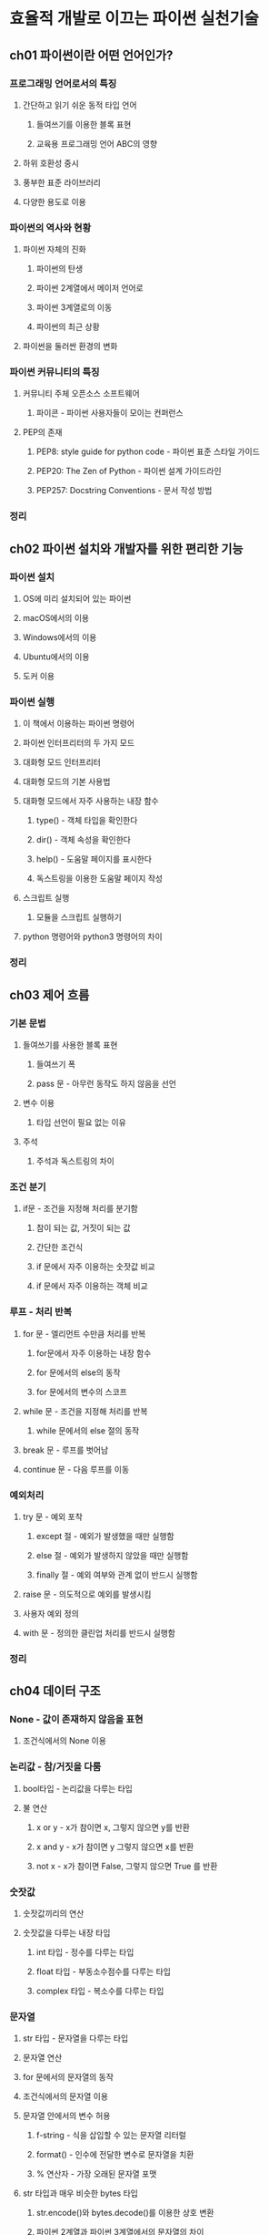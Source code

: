 * 효율적 개발로 이끄는 파이썬 실천기술
** ch01 파이썬이란 어떤 언어인가?
*** 프로그래밍 언어로서의 특징
**** 간단하고 읽기 쉬운 동적 타입 언어
***** 들여쓰기를 이용한 블록 표현
***** 교육용 프로그래밍 언어 ABC의 영향
**** 하위 호환성 중시
**** 풍부한 표준 라이브러리
**** 다양한 용도로 이용
*** 파이썬의 역사와 현황
**** 파이썬 자체의 진화
***** 파이썬의 탄생
***** 파이썬 2계열에서 메이저 언어로
***** 파이썬 3계열로의 이동
***** 파이썬의 최근 상황
**** 파이썬을 둘러싼 환경의 변화
*** 파이썬 커뮤니티의 특징
**** 커뮤니티 주체 오픈소스 소프트웨어
***** 파이콘 - 파이썬 사용자들이 모이는 컨퍼런스
**** PEP의 존재
***** PEP8: style guide for python code - 파이썬 표준 스타일 가이드
***** PEP20: The Zen of Python - 파이썬 설계 가이드라인
***** PEP257: Docstring Conventions - 문서 작성 방법
*** 정리
** ch02 파이썬 설치와 개발자를 위한 편리한 기능
*** 파이썬 설치
**** OS에 미리 설치되어 있는 파이썬
**** macOS에서의 이용
**** Windows에서의 이용
**** Ubuntu에서의 이용
**** 도커 이용
*** 파이썬 실행
**** 이 책에서 이용하는 파이썬 명령어
**** 파이썬 인터프리터의 두 가지 모드
**** 대화형 모드 인터프리터
**** 대화형 모드의 기본 사용법
**** 대화형 모드에서 자주 사용하는 내장 함수
***** type() - 객체 타입을 확인한다
***** dir() - 객체 속성을 확인한다
***** help() - 도움말 페이지를 표시한다
***** 독스트링을 이용한 도움말 페이지 작성
**** 스크립트 실행
***** 모듈을 스크립트 실행하기
**** python 명령어와 python3 명령어의 차이
*** 정리
** ch03 제어 흐름
*** 기본 문법
**** 들여쓰기를 사용한 블록 표현
***** 들여쓰기 폭
***** pass 문 - 아무런 동작도 하지 않음을 선언
**** 변수 이용
***** 타입 선언이 필요 없는 이유
**** 주석
***** 주석과 독스트링의 차이
*** 조건 분기
**** if문 - 조건을 지정해 처리를 분기함
***** 참이 되는 값, 거짓이 되는 값
***** 간단한 조건식
***** if 문에서 자주 이용하는 숫잣값 비교
***** if 문에서 자주 이용하는 객체 비교
*** 루프 - 처리 반복
**** for 문 - 엘리먼트 수만큼 처리를 반복
***** for문에서 자주 이용하는 내장 함수
***** for 문에서의 else의 동작
***** for 문에서의 변수의 스코프
**** while 문 - 조건을 지정해 처리를 반복
***** while 문에서의 else 절의 동작
**** break 문 - 루프를 벗어남
**** continue 문 - 다음 루프를 이동
*** 예외처리
**** try 문 - 예외 포착
***** except 절 - 예외가 발생했을 때만 실행함
***** else 절 - 예외가 발생하지 않았을 때만 실행함
***** finally 절 - 예외 여부와 관계 없이 반드시 실행함
**** raise 문 - 의도적으로 예외를 발생시킴
**** 사용자 예외 정의
**** with 문 - 정의한 클린업 처리를 반드시 실행함
*** 정리
** ch04 데이터 구조
*** None - 값이 존재하지 않음을 표현
**** 조건식에서의 None 이용
*** 논리값 - 참/거짓을 다룸
**** bool타입 - 논리값을 다루는 타입
**** 불 연산
***** x or y - x가 참이면 x, 그렇지 않으면 y를 반환
***** x and y - x가 참이면 y 그렇지 않으면 x를 반환
***** not x - x가 참이면 False, 그렇지 않으면 True 를 반환
*** 숫잣값
**** 숫잣값끼리의 연산
**** 숫잣값을 다루는 내장 타입
***** int 타입 - 정수를 다루는 타입
***** float 타입 - 부동소수점수를 다루는 타입
***** complex 타입 - 복소수를 다루는 타입
*** 문자열
**** str 타입 - 문자열을 다루는 타입
**** 문자열 연산
**** for 문에서의 문자열의 동작
**** 조건식에서의 문자열 이용
**** 문자열 안에서의 변수 허용
***** f-string - 식을 삽입할 수 있는 문자열 리터럴
***** format() - 인수에 전달한 변수로 문자열을 치환
***** % 연산자 - 가장 오래된 문자열 포맷
**** str 타입과 매우 비슷한 bytes 타입
***** str.encode()와 bytes.decode()를 이용한 상호 변환
***** 파이썬 2계열과 파이썬 3계열에서의 문자열의 차이
*** 배열 - 엘리먼트를 1열로 나열해서 다룸
**** list 타입 - 변경할 수 있는 배열을 다루는 타입
***** 엘리먼트 추가와 삭제
***** 인덱스를 이용한 엘리먼트로의 접근
***** 슬라이스를 이용한 리스트 추출
**** tuple 타입 - 변경할 수 없는 배열을 다루는 타입
***** 튜플 작성 시 주의점
***** 인덱스를 이용한 엘리먼트로의 접근
***** 슬라이스를 이용한 튜플 추출
***** for 문에서의 배열 동작
**** 조건식에서 이용되는 배열의 특성
**** 튜플과 리스트의 이용구분
*** 딕셔너리 - 키와 값의 세트를 다룸
**** dict 타입 - 딕셔너리를 다루는 타입
**** 엘리먼트 추가와 삭제
**** 키를 이용한 엘리먼트로의 접근
**** 키로 이용할 수 있는 객체읮 ㅗ건
**** for 문에서의 딕셔너리의 동작
**** 조건식에서 이용할 수 있는 딕셔너리의 특성
*** 집합 - 유일한 엘리먼트의 집합을 다룸
**** set 타입 - 변경할 수 있는 집합을 다루는 타입
***** 엘리먼트 추가와 삭제
**** frozenset 타입 - 변경할 수 없는 집합을 다루는 타입
**** 집합 연산 - 합집합, 교집합, 차집합, 대칭차집합
**** for 문에서의 집합의 동작
**** 조건식에서 이용할 수 있는 집합의 특성
*** 컴프리헨션 - 효율적인 시퀀스 생성
**** 리스트 컴프리헨션 - 효율적인 리스트 생성
***** 중첩된 리스트 컴프리헨션
***** if 문이 있는 컴프리헨션
**** 기타 컴프리헨션
*** 그 외 타입을 나타내는 개념
**** 가변객체 - 정의 후 값을 변경할 수 있는 객체
**** 불변객체 - 정의 후 값을 변경할 수 없는 객체
**** 컨테이너객체 - 다른 객체에 대한 참조를 가진 객체
**** 이터러블 객체 - for 문에서 이용할 수 있는 객체
**** 호출가능객체 - ()을 붙여 호출할 수 있는 객체
*** 정리
** ch05 함수
*** 함수 - 관련된 처리를 모음
**** 함수 정의와 실행
**** 인수를 받는 함수
**** 함수는 객체
**** 함수의 반환값
***** return이 없을 때의 반환값
**** 함수의 다양한 인수
***** 위치 인수 - 가인수 이름을 지정하지 않고 실인수를 전달함
***** 키워드 인수 - 가인수 이름을 지정해 실인수를 전달함
***** 기본값을 가진 인수 - 호출 시 실인수를 생략할 수 있는 인수
***** 길이가 변하는 위치 인수
***** 길이가 변하는 키워드 인수
***** 키워드만 인수로 가짐 - 호출 시 가인수 이름을 반드시 전달해야 하는 인수
***** 위치만 인수로 가짐 - 호출 시 가인수 이름을 지정할 수 없는 인수
**** 인수 리스트 언팩 - 리스트나 딕셔너리에 저장된 값을 인수로 전달
**** 함수의 독스트링
*** lambda 식 - 이름이 없는 함수 작성
**** lambda 식 정의와 실행
**** lambda 식을 사용할 위치
*** 타입 힌트
**** 타입 정보를 부여함으로써 얻을 수 있는 장점
**** 타입 정보 부여
***** 변수에 대한 타입 정보 부여
**** 타입 힌트 활용 사례 - 정적 분석 도구 이용
*** 정리
** ch06 클래스와 인스턴스
*** 파이썬의 클래스 구조
**** class 키워드를 이용한 클래스 정의
**** 인스턴스 만들기
*** 인스턴스 - 클래스를 기반으로 만들어진 객체
**** 인스턴스 메서드 - 인스턴스에 묶인 메서드
**** 인스턴스 변수 - 인스턴스가 유지하는 변수
**** 인스턴스 초기화
***** __init__() - 인스턴스 초기화를 수행하는 특수 메서드
***** 인수를 전달해 인스턴스화하기
***** __init__()과 __new__()의 ㅊ이 - 이니셜라이저와 컨스트럭터
***** __new__() 사용시 주의점
**** 프로퍼티 - 인스턴스 메서드를 인스턴스 변수와 같이 다룸
***** property - 값을 얻을 때 호출되는 메서드
***** setter - 값을 설정할 때 호출되는 메서드
**** 클래스와 인스턴스의 프라이빗 속성
***** 언더스코어로 시작하는 속성
***** 언더스코어 두 개로 시작하는 속성
***** 프라이빗 속성에 대한 파이썬 커뮤니티의 사상
*** 클래스 - 인스턴스의 모형이 되는 객체
**** 클래스 변수 - 클래스 객체가 유지하는 변수
***** 클래스 변수는 인스턴스에서도 참조 가능
**** 클래스 메서드 - 클래스에 속한 메서드
***** 스태틱 메서드 - 함수처럼 동작하는 메서드
*** 클래스 상속
**** 메서드 오버라이드와 super()를 사용한 베이스 클래스로의 접근
**** 모드 객체는 object 클래스의 서브 클래스
**** 다중상속 - 여러 베이스 클래스를 지정
**** 다중상속 시 주의점
***** __mro__ 속성을 이용한 메서드 결정 순서 확인
*** 정리
** ch07 모듈, 패키지, 이름 공간, 스코프
*** 모듈 - 코드를 기술한 .py 파일
**** 모듈 작성
**** 모듈 임포트
**** python3 명령어로 직접 실행하기
***** 인수 얻기
***** 직접 실행했을 때만 동작하는 코드
***** if __name__ == '__main__': 블록의 의미
***** 변수 __name__에 저장되는 값
*** 패키지 - 모듈의 집합
**** 패키지 작성
**** 패키지 안에 있는 모듈 임포트
***** __init__.py - 패키지 초기화 수행
***** __init__.py의 편리한 사용법
**** import 문 비교
***** import 문만을 이용한 임포트
***** from 절을 이용한 특정 속성 임포트
***** .을 사용한 상대 임포트
***** 와일드카드 문자를 이용한 여러 속성 일괄 임포트
***** as 절을 사용한 별명 부여
*** 임포트의 구조
**** 모듈 검색 흐름
**** sys.path - 모듈 검색 경로
***** 검색 경로의 우선순위
**** PyTHONPATH - sys.path에 검색 경로를 추가
*** 이름 공간과 변수의 스코프
**** 이름 공간 - 이름과 객체의 매핑
***** 이름 공간 활용
**** 스코프 - 직접 접근할 수 있는 영역
***** 로컬 스코프 - 함수 안에 국한된 스코프
***** 전역 스코프 - 모듈 최상위 레벨의 스코프
***** 빌트인 스코프 - 내장 객체의 스코프
***** 인클로징 스코프 - 현재 로컬 스코프의 1계층 바깥쪽의 스코프
*** 정리
** ch08 내장 함수와 특수 메서드
*** 내장 함수 - 항상 이용할 수 있는 함수
**** 객체 타입을 조사하는 함수
***** isinstance(), issubclass() - 동적 타입 판정
***** callable() - 객체의 호출 가능 여부 판정
**** 객체 속성에 관한 함수
***** hasattr() - 객체의 속성 유무 판정
**** getattr(), setattr(), delattr() - 객체 속성 조작
**** 이터러블 객체를 받는 함수
***** zip() - 다수의 이터러블 엘리먼트를 동시에 반환
***** sorted() - 이터러블 엘리먼트를 정렬
***** filter() - 이터러블 엘리먼트를 필터링
***** map() - 모든 엘리먼트에 함수를 적용
***** all, any() - 논릿값 반환
**** 기타 내장 함수
*** 특수메서드 - 파이썬이 암묵적으로 호출하는 특별한 메서드
**** __str__(), __repr__() - 객체를 문자열로 표현
**** __bool__() - 객체를 논릿값으로 평가함
**** __call__() - 인스턴스를 함수처럼 다룸
**** 속성으로의 동적 접근
***** __setattr__() - 속성에 대입해 호출
***** __delattr__() - 속성의 삭제로 호출
***** __getattr__(), __getattribute__() - 속성에 접근해 호출
**** 이터러블 객체로의 동작
***** __iter__() - 이터레이터 객체로 반환
***** __next__() - 다음 엘리먼트 반환
**** 컨테이너 객체로서 동작
***** __getitem__(), __setitem__() - 인덱스와 키를 사용한 조작
***** __contains__() - 객체 유무 판정
**** 기타 특수 메서드
*** 정리
** ch09 파이썬의 독특한 기능들
*** 제너레이터 - 메모리 효율이 높은 이터러블 객체
**** 제너레이터의 구체적인 예시
**** 제너레이터 구현
***** 제너레이터 함수 - 함수와 같이 작성
***** 제너레이터 식 - 컴프리헨션을 이용해 작성
***** yield from 식 - 서브 제너레이터로 처리를 이첩
**** 제너레이터 이용시 주의점
***** len() 에서 이용시
***** 여러 차례 이용시
**** 제너레이터 실제 사례 - 파일 내용 변환하기
**** 기타 이용 사례
*** 데커레이터 - 함수나 클래스명에 처리 추가
**** 데커레이터의 구체적인 예시
***** functools.lru_cache() - 함수의 결과를 캐시하는 함수 데커레이터
***** dataclass.dataclass() - 자주하는 처리를 자동으로 추가하는 클래스 데커레이터
**** 데커레이터 구현
***** 간단한 데커레이터
***** 인수를 받는 함수 데커레이터
***** 데커레이터 자체가 인수를 받는 데커레이터
***** 여러 데커레이터를 동시에 이용
***** functools.wraps()로 데커레이터 결함 해결
**** 데커레이터 실제 사례 - 처리 시간 측정
**** 기타 이용 사례
*** 콘텍스트 관리자 - with 문 앞뒤에서 처리를 실행하는 객체
**** 콘텍스트 관리자의 구체적인 예시
***** 콘텍스트 관리자 구현
***** __enter__(), __exit__() - with 문 앞 뒤에서 호출하는 메서드
***** with 문과 예외 처리
***** as 키워드 - __enter__()의 반환값을 이용
***** contextlib.contextmanager로 간단하게 구현
**** 콘텍스트 관리자 실제 사례 - 일시적인 로깅 수준 변경
**** 기타 이용 사례
*** 디스크립터 - 속성 처리를 클래스로 이첩
**** 디스크립터의 구체적인 예시
**** 디스크립터의 구현
***** __set__() 구현 - 데이터 디스크립터
***** __get__()만 구현 - 비데이터 디스크립터
**** 디스크립터 실제 사례 - 프로퍼티 캐시
**** 기타 이용사례
*** 정리
** ch10 동시처리
*** 동시 처리와 병렬 처리 - 여러 처리를 동시에 수행
**** 순차 처리 실행
**** 동시 처리 실행
**** 병렬 처리 실행
**** 파이썬과 동시 처리
***** 동시 처리와 비동기 처리의 관계
*** concurrent.futures 모듈 - 동시 처리를 위한 고수준 인터페이스
**** Future 클래스와 Executor 클래스 - 비동기 처리 캡슐화와 실행
**** ThreadPoolExecutor 클래스 - 스레드 기반 비동기 실행
***** 스레드 기반 비동기 실행이 효과적일 때
**** ThreadPoolExecutor 클래스를 이용한 다중 스레드 처리 실제 사례
***** 순차 처리 구현
***** 다중 스레드 구현
***** 다중 스레드 사용시 주의점
***** 다중 스레드에서의 동작에 문제가 발생할 때
***** 스레드 세이프한 구현
**** ProcessPoolExecutor 클래스 - 프로세스 기반 비동기 실행
***** 프로세스 기반 비동기 실행이 효과적일 때
**** ProcessPoolExecutor 클래스를 이용한 다중 프로세스 처리 구현
***** 순차 처리 구현
***** 다중 프로세스 구현
***** 다중 프로세스 주의점
***** pickle화 가능한 객체 사용
***** 난수 사용법
*** asyncio 모듈 - 이벤트 루프를 사용한 동시처리 수행
**** 코루틴 - 처리 도중에 중단, 다시 시작
***** aysnc 구문을 사용한 코루틴 구현
***** await 문을 사용한 코루틴 호출과 중단
***** 코루틴 동시 실행
**** 코루틴 스케줄링과 실행
***** 이벤트 루프 - asyncio 모듈의 핵심 구조
***** 태스크 - 스케줄링한 코루틴을 캡슐화
***** 비동기 I/O - 이벤트 루프에 적합한 I/O 처리
***** 동기 I/O를 이용하는 처리 태스크화
**** asyncio 모듈과 HTTP 통신
***** aiohttp - 비동기 I/O를 이용하는 HTTP 클라이언트 겸 서버 라이브러리
** ch11 개발 환경과 패키지 관리
*** 가상 환경 - 격리된 파이썬 실행 환경
**** venv - 가상 환경 생성 도구
***** venv의 구조
***** 가상 환경 활성화 및 비활성화
***** 가상 환경 안에서의 python 명령어
***** 가상 환경 안에서의 패키지 이용
***** 여러 프로젝트를 동시에 개발
*** 패키지 이용
**** pip - 패키지 관리 도구
***** 기본 사용법
***** 패키지 설치
***** 패키지 제거
***** PyPI - 파이썬 패키지 저장소
***** 소스 코드 저장소에 있는 패키지 설치하기
***** 로컬에 있는 패키지 설치하기
***** 설치된 패키지 업데이트하기
***** 현재 사용자용으로만 설치하기
**** 환경 저장과 재현 - requirements 파일 활용
***** requirements 파일에 현재 환경 정보 저장
***** requirements 파일에서 환경 재현
***** 개발 환경에서만 이용하는 패키지 관리
***** 의존 패키지 업데이트
*** 패키지 작성
**** setup.py - 패키지 정보를 모아둔 파일
***** 패키지 디렉터리 구성
***** setup.py 기본
***** PyPI에 등록 고려하기
***** 의존 패키지 고려하기
***** .py 이외의 파일 고려하기
**** PyPI에 패키지 등록
***** PyPI 계정 작성
***** 배포물 작성
***** 배포물 업로드
*** 정리
** ch12 단위 테스트
*** 단위 테스트 도입
**** 단일 모듈 테스트
***** 테스트 실행 명령어 간략화
**** 패키지 테스트
***** 디렉터리 구성
***** 샘플 애플리케이션 작성
*** unittest 모듈 - 표준 단위 테스트 라이브러리
**** 테스트 케이스 구현
***** 전처리 및 후처리가 필요한 테스트 케이스
**** 테스트 실행과 결과 확인
***** 테스트 실패 시의 결과
***** 테스트 실패 시의 결과 제한하기
**** 특정한 테스트만 실행하기
***** 테스트 케이스를 직접 지정
***** 테스트 디스커버리
*** unittest.mock 모듈 - 모의 객체 이용
**** 모의 객체 기본 사용법
***** 임의의 값을 반환하는 호출 가능한 객체로서 이용
***** assert 메서드로 호출 여부 테스트
**** patch 를 사용한 객체 치환
**** mock을 이용한 테스트 케이스 구현
*** 상황에 따른 테스트 케이스 구현
**** 환경에 의존하는 테스트 건너뛰기
**** 예외 발생 테스트하기
**** 다른 파라미터로 동일한 테스트 반복하기
**** 콘텍스트 관리자 테스트하기
*** 정리
** ch13 파이썬 애플리케이션 개발 실전
*** 작성할 애플리케이션
**** LGTM 이미지를 자동으로 생성하는 커맨드 라인 도구
**** 이용할 주요 외부 패키지
***** requests - HTTP 클라이언트 라이브러리
***** Click - 커맨드 라인 도구 작성 라이브러리
***** Pillow - 이미지 처리 라이브러리
*** 프로젝트 작성
**** Git 이용
***** .gitignore 파일 작성
***** GitHub에서의 소스 코드 관리
**** 패키지 모형 작성
***** lgtm 패키지 작성
***** 테스트 코드 작성
*** 지속적인 통합 도입
**** CircleCI에서의 테스트 자동화
***** 프로젝트 추가
***** config.yml 추가
**** 테스트 실행 및 결과 확인
*** 애플리케이션 개발
**** 커맨드 라인 인수 얻기
***** 이미지 소스 정보와 메시지 받기
***** 테스트 코드 수정
**** 이미지 얻기
***** 파일 경로로부터 이미지를 얻는 클래스 구현
***** URL로부터 이미지를 얻는 클래스 구현
***** 검색 키워드로부터 이미지를 얻는 클래스 구현
***** 이미지를 얻는 클래스 이용
**** 이미지 처리
***** 문자열을 이미지 위에 그리기 위한 최소한의 구현 예시
***** 문자열을 중앙에 적절한 크기로 그리기
**** 각각의 처리 호출
*** 명령어로 실행하기
**** setup.py 작성
***** entry_potins - 스크립트 인터페이스 등록을 수행하는 인수
**** 동작 확인하기
*** 정리
